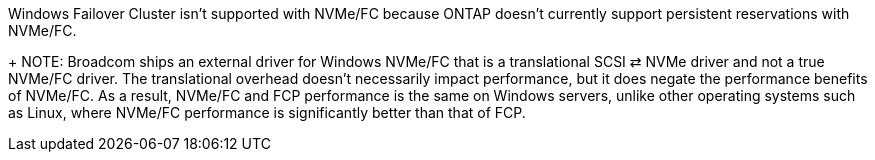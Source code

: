 Windows Failover Cluster isn't supported with NVMe/FC because ONTAP doesn't currently support persistent reservations with NVMe/FC.
+
NOTE: Broadcom ships an external driver for Windows NVMe/FC that is a translational SCSI ⇄ NVMe driver and not a true NVMe/FC driver. The translational overhead doesn't necessarily impact performance, but it does negate the performance benefits of NVMe/FC. As a result,  NVMe/FC and FCP performance is the same on Windows servers, unlike other operating systems such as Linux, where NVMe/FC performance is significantly better than that of FCP.